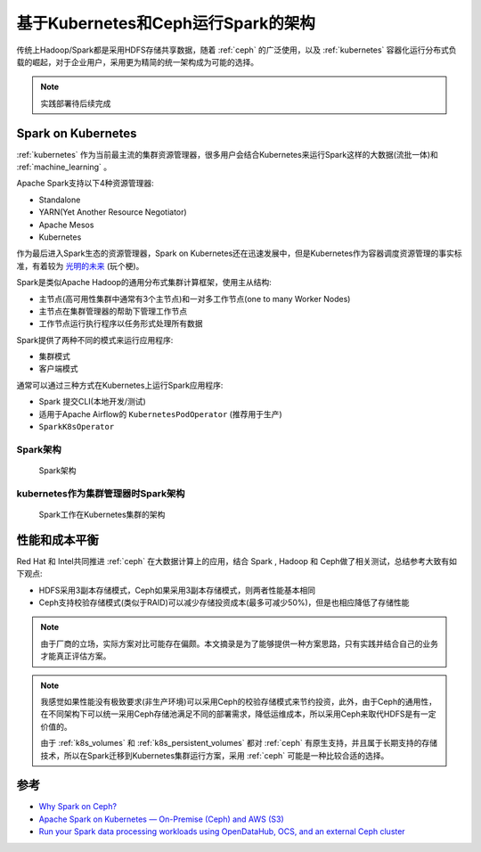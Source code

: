 .. _spark_k8s_ceph_arch:

=====================================
基于Kubernetes和Ceph运行Spark的架构
=====================================

传统上Hadoop/Spark都是采用HDFS存储共享数据，随着 :ref:`ceph` 的广泛使用，以及 :ref:`kubernetes` 容器化运行分布式负载的崛起，对于企业用户，采用更为精简的统一架构成为可能的选择。

.. note::

   实践部署待后续完成

Spark on Kubernetes
=====================

:ref:`kubernetes` 作为当前最主流的集群资源管理器，很多用户会结合Kubernetes来运行Spark这样的大数据(流批一体)和 :ref:`machine_learning` 。

Apache Spark支持以下4种资源管理器:

- Standalone
- YARN(Yet Another Resource Negotiator)
- Apache Mesos
- Kubernetes

作为最后进入Spark生态的资源管理器，Spark on Kubernetes还在迅速发展中，但是Kubernetes作为容器调度资源管理的事实标准，有着较为 `光明的未来 <https://www.zhihu.com/question/446575763>`_ (玩个梗)。

Spark是类似Apache Hadoop的通用分布式集群计算框架，使用主从结构:

- 主节点(高可用性集群中通常有3个主节点)和一对多工作节点(one to many Worker Nodes)
- 主节点在集群管理器的帮助下管理工作节点
- 工作节点运行执行程序以任务形式处理所有数据

Spark提供了两种不同的模式来运行应用程序:

- 集群模式
- 客户端模式

通常可以通过三种方式在Kubernetes上运行Spark应用程序:

- Spark 提交CLI(本地开发/测试)
- 适用于Apache Airflow的 ``KubernetesPodOperator`` (推荐用于生产)
- ``SparkK8sOperator``

Spark架构
-----------

.. figure:: ../../../_static/big_data/spark/spark_k8s_ceph/spark_arch.webp
   :scale: 60

   Spark架构

kubernetes作为集群管理器时Spark架构
------------------------------------

.. figure:: ../../../_static/big_data/spark/spark_k8s_ceph/spark_on_k8s_arch.webp
   :scale: 60

   Spark工作在Kubernetes集群的架构


性能和成本平衡
=================

Red Hat 和 Intel共同推进 :ref:`ceph` 在大数据计算上的应用，结合 Spark , Hadoop 和 Ceph做了相关测试，总结参考大致有如下观点:

- HDFS采用3副本存储模式，Ceph如果采用3副本存储模式，则两者性能基本相同
- Ceph支持校验存储模式(类似于RAID)可以减少存储投资成本(最多可减少50%)，但是也相应降低了存储性能

.. note::

   由于厂商的立场，实际方案对比可能存在偏颇。本文摘录是为了能够提供一种方案思路，只有实践并结合自己的业务才能真正评估方案。

.. note::
   我感觉如果性能没有极致要求(非生产环境)可以采用Ceph的校验存储模式来节约投资，此外，由于Ceph的通用性，在不同架构下可以统一采用Ceph存储池满足不同的部署需求，降低运维成本，所以采用Ceph来取代HDFS是有一定价值的。

   由于 :ref:`k8s_volumes` 和 :ref:`k8s_persistent_volumes` 都对 :ref:`ceph` 有原生支持，并且属于长期支持的存储技术，所以在Spark迁移到Kubernetes集群运行方案，采用 :ref:`ceph` 可能是一种比较合适的选择。

参考
=======

- `Why Spark on Ceph? <https://www.redhat.com/ja/blog/why-spark-ceph-part-1-3>`_
- `Apache Spark on Kubernetes — On-Premise (Ceph) and AWS (S3) <https://medium.com/@prateek.dubey/apache-spark-on-kubernetes-on-premise-ceph-and-aws-s3-d02b79760cc4>`_
- `Run your Spark data processing workloads using OpenDataHub, OCS, and an external Ceph cluster <https://towardsdatascience.com/run-your-spark-data-processing-workloads-using-opendatahub-ocs-and-an-external-ceph-cluster-8922f166f884>`_
